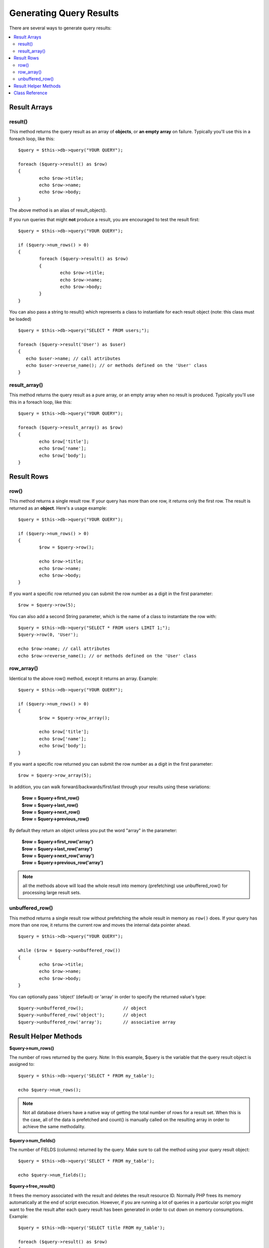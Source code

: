 ########################
Generating Query Results
########################

There are several ways to generate query results:

.. contents::
    :local:
    :depth: 2

*************
Result Arrays
*************

result()
========

This method returns the query result as an array of **objects**, or
**an empty array** on failure. Typically you'll use this in a foreach
loop, like this::

	$query = $this->db->query("YOUR QUERY");
	
	foreach ($query->result() as $row)
	{
		echo $row->title;
		echo $row->name;
		echo $row->body;
	}

The above method is an alias of result_object().

If you run queries that might **not** produce a result, you are
encouraged to test the result first::

	$query = $this->db->query("YOUR QUERY");
	
	if ($query->num_rows() > 0)
	{
		foreach ($query->result() as $row)
		{
			echo $row->title;
			echo $row->name;
			echo $row->body;
		}
	}

You can also pass a string to result() which represents a class to
instantiate for each result object (note: this class must be loaded)

::

	$query = $this->db->query("SELECT * FROM users;");

	foreach ($query->result('User') as $user)
	{
	   echo $user->name; // call attributes
	   echo $user->reverse_name(); // or methods defined on the 'User' class
	}

result_array()
===============

This method returns the query result as a pure array, or an empty
array when no result is produced. Typically you'll use this in a foreach
loop, like this::

	$query = $this->db->query("YOUR QUERY");
	
	foreach ($query->result_array() as $row)
	{
		echo $row['title'];
		echo $row['name'];
		echo $row['body'];
	}

***********
Result Rows
***********

row()
=====

This method returns a single result row. If your query has more than
one row, it returns only the first row. The result is returned as an
**object**. Here's a usage example::

	$query = $this->db->query("YOUR QUERY");
	
	if ($query->num_rows() > 0)
	{
		$row = $query->row();
		
		echo $row->title;
		echo $row->name;
		echo $row->body;
	}

If you want a specific row returned you can submit the row number as a
digit in the first parameter::

	$row = $query->row(5);

You can also add a second String parameter, which is the name of a class
to instantiate the row with::

	$query = $this->db->query("SELECT * FROM users LIMIT 1;");
	$query->row(0, 'User');
	
	echo $row->name; // call attributes
	echo $row->reverse_name(); // or methods defined on the 'User' class

row_array()
===========

Identical to the above row() method, except it returns an array.
Example::

	$query = $this->db->query("YOUR QUERY");
	
	if ($query->num_rows() > 0)
	{
		$row = $query->row_array();
		
		echo $row['title'];
		echo $row['name'];
		echo $row['body'];
	}

If you want a specific row returned you can submit the row number as a
digit in the first parameter::

	$row = $query->row_array(5);

In addition, you can walk forward/backwards/first/last through your
results using these variations:

	| **$row = $query->first_row()**
	| **$row = $query->last_row()**
	| **$row = $query->next_row()**
	| **$row = $query->previous_row()**

By default they return an object unless you put the word "array" in the
parameter:

	| **$row = $query->first_row('array')**
	| **$row = $query->last_row('array')**
	| **$row = $query->next_row('array')**
	| **$row = $query->previous_row('array')**

.. note:: all the methods above will load the whole result into memory 
    (prefetching) use unbuffered_row() for processing large result sets.

unbuffered_row()
================

This method returns a single result row without prefetching the whole
result in memory as ``row()`` does. If your query has more than one row,
it returns the current row and moves the internal data pointer ahead. 

::

	$query = $this->db->query("YOUR QUERY");
	
	while ($row = $query->unbuffered_row())
	{	
		echo $row->title;
		echo $row->name;
		echo $row->body;
	}

You can optionally pass 'object' (default) or 'array' in order to specify
the returned value's type::

	$query->unbuffered_row();		// object
	$query->unbuffered_row('object');	// object
	$query->unbuffered_row('array');	// associative array

*********************
Result Helper Methods
*********************

**$query->num_rows()**

The number of rows returned by the query. Note: In this example, $query
is the variable that the query result object is assigned to::

	$query = $this->db->query('SELECT * FROM my_table');
	
	echo $query->num_rows();

.. note::
	Not all database drivers have a native way of getting the total
	number of rows for a result set. When this is the case, all of
	the data is prefetched and count() is manually called on the
	resulting array in order to achieve the same methodality.
	
**$query->num_fields()**

The number of FIELDS (columns) returned by the query. Make sure to call
the method using your query result object::

	$query = $this->db->query('SELECT * FROM my_table');
	
	echo $query->num_fields();

**$query->free_result()**

It frees the memory associated with the result and deletes the result
resource ID. Normally PHP frees its memory automatically at the end of
script execution. However, if you are running a lot of queries in a
particular script you might want to free the result after each query
result has been generated in order to cut down on memory consumptions.
Example::

	$query = $this->db->query('SELECT title FROM my_table');
	
	foreach ($query->result() as $row)
	{
		echo $row->title;
	}
	$query->free_result();  // The $query result object will no longer be available

	$query2 = $this->db->query('SELECT name FROM some_table');

	$row = $query2->row();
	echo $row->name;
	$query2->free_result(); // The $query2 result object will no longer be available

**data_seek()**

This method sets the internal pointer for the next result row to be
fetched. It is only useful in combination with ``unbuffered_row()``.

It accepts a positive integer value, which defaults to 0 and returns
TRUE on success or FALSE on failure.

::

	$query = $this->db->query('SELECT `field_name` FROM `table_name`');
	$query->data_seek(5); // Skip the first 5 rows
	$row = $query->unbuffered_row();

.. note:: Not all database drivers support this feature and will return FALSE.
	Most notably - you won't be able to use it with PDO.

***************
Class Reference
***************

.. class:: CI_DB_result

	.. attribute:: $conn_id

		Connection ID

	.. attribute:: $result_id

		Result ID

	.. attribute:: $result_array = array()

		Result Array

	.. attribute:: $result_object = array()

		Result Object

	.. attribute:: $custom_result_object = array()

		Custom Result Object

	.. attribute::  $current_row = 0

		Current Row index

	.. attribute:: $num_rows

		Number of rows

	.. attribute:: $row_data

		Row data

	.. method:: custom_result_object($class_name)

		:param	string	$class_name: Class name for the results
		:returns:	Array of objects of type $class_name
		:rtype:	array of $class_name

		Return the query results as an array of the specified class.

	.. method:: custom_row_object($n, $type)

		:param	int	$n: Index of the results row to return
		:param	string	$class_name: Class name for the results
		:returns:	Object of type $type
		:rtype:	$type

		Return a specific row from the query results as an object of 
                the specified class.

	.. method:: data_seek($n = 0)

		:param	int	$n: Index of the results row to be returned next
		:returns:	TRUE on success, FALSE otherwise
		:rtype:	bool

		Moves the internal results row pointer to the desired offset.
                Usage: see `Result Helper Methods`_.

	.. method:: field_data()

		:returns:	Array of objects containing field meta-data.
		:rtype:	array

		Generates an array of objects containing field meta-data.

	.. method:: first_row($type = 'object')

		:param	string	$type: Type of result requested - array, object, or class name
		:returns:	First row of result set
		:rtype:	mixed

		Returns the "first" row, as an array, generic object, or 
                object of a specific class

	.. method:: free_result()

		:rtype:	void

		Free the result.
                Usage: see `Result Helper Methods`_.

	.. method:: last_row($type = 'object')

		:param	string	$type: Type of result requested - array, object, or class name
		:returns:	Last row of result set
		:rtype:	mixed

		Returns the "last" row, as an array, generic object, or 
                object of a specific class

	.. method:: list_fields()

		:returns:	Array of column names
		:rtype:	array

		Fetch Field Names

	.. method:: next_row($type = 'object')

		:param	string	$type: Type of result requested - array, object, or class name
		:returns:	"Next" row of result set, NULL if there isn't one
		:rtype:	mixed

		Returns the "next" row, as an array, generic object, or 
                object of a specific class

	.. method:: num_fields()

		:returns:	Number of fields in the result set
		:rtype:	integer

		Number of fields in the result set.
                Usage: see `Result Helper Methods`_.

	.. method:: num_rows()

		:returns:	Number of rows in the result set
		:rtype:	integer

		Number of rows in the result set.
                Usage: see `Result Helper Methods`_.

	.. method:: previous_row($type = 'object')

		:param	string	$type: Type of result requested - array, object, or class name
		:returns:	"Previous" row of result set, NULL if there isn't one
		:rtype:	mixed

		Returns the "previous" row, as an array, generic object, or 
                object of a specific class

	.. method:: result($type = 'object')

		:param	string	$type: Type of result requested - array, object, or class name
		:returns:	Query results as the specified type
		:rtype:	mixed

		Query result. Acts as a wrapper function for the result_array, 
                result_object and custom_result_object methods.
                Usage: see `Result Arrays`_.

	.. method:: result_array()

		:returns:	Query results as an associative array
		:rtype:	array

		Returns the query results as an array of rows, where each
                row is itself an associative array.
                Usage: see `Result Arrays`_.

	.. method:: result_object()

		:returns:	Query results as an array of objects
		:rtype:	array

		Returns the query results as an array of rows, where each
                row is an object

	.. method:: row($n = 0, $type = 'object')

		:param	integer	$n: Index of the query results row to be returned
                :param	string	$type: Type of result requested - array, object, or class name
		:returns:	Requested row of result set
		:rtype:	mixed

		Wrapper for result_row_array, result_row_object, and 
                custom_row_object.
                Usage: see `Result Rows`_.

	.. method:: row_array($n = 0)

		:param	integer	$n: Index of the query results row to be returned
                :returns:	Requested row of result set
		:rtype:	array

		Returns requested result row as an associative array.
                Usage: see `Result Rows`_.

	.. method:: row_object($n = 0)

		:param	integer	$n: Index of the query results row to be returned
                :returns:	Requested row of result set
		:rtype:	object

		Returns requested result row as an object

	.. method:: set_row($key, $value = NULL)

		:param	mixed	$key: Column index or array of key/value pairs
                :param	mixed	$value: Result to assign to a column if the key is an index
		:rtype:	void

		Assigns an item into a particular column slot

	.. method:: unbuffered_row($type = 'object')

		:param	string	$type: Type of result requested - array, object, or class name
		:returns:	Requested row of result set
		:rtype:	mixed

		Fetches the next result row and returns it in the requested 
                form.
                Usage: see `Result Rows`_.